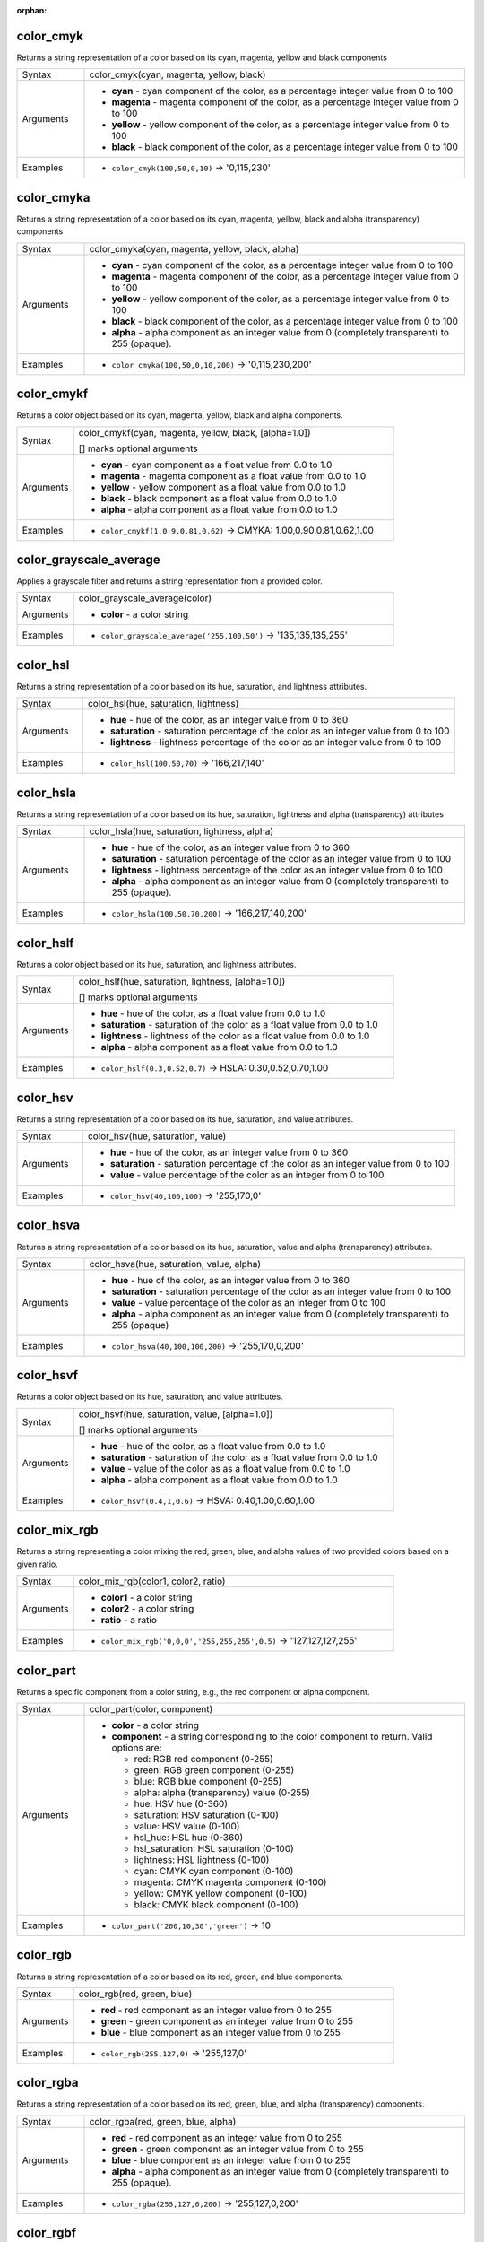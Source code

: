 :orphan:

.. DO NOT EDIT THIS FILE DIRECTLY. It is generated automatically by
   populate_expressions_list.py in the scripts folder.
   Changes should be made in the function help files
   in the resources/function_help/json/ folder in the
   qgis/QGIS repository.

.. _expression_function_Color_color_cmyk:

color_cmyk
..........

Returns a string representation of a color based on its cyan, magenta, yellow and black components

.. list-table::
   :widths: 15 85

   * - Syntax
     - color_cmyk(cyan, magenta, yellow, black)
   * - Arguments
     - * **cyan** - cyan component of the color, as a percentage integer value from 0 to 100
       * **magenta** - magenta component of the color, as a percentage integer value from 0 to 100
       * **yellow** - yellow component of the color, as a percentage integer value from 0 to 100
       * **black** - black component of the color, as a percentage integer value from 0 to 100
   * - Examples
     - * ``color_cmyk(100,50,0,10)`` → '0,115,230'


.. end_color_cmyk_section

.. _expression_function_Color_color_cmyka:

color_cmyka
...........

Returns a string representation of a color based on its cyan, magenta, yellow, black and alpha (transparency) components

.. list-table::
   :widths: 15 85

   * - Syntax
     - color_cmyka(cyan, magenta, yellow, black, alpha)
   * - Arguments
     - * **cyan** - cyan component of the color, as a percentage integer value from 0 to 100
       * **magenta** - magenta component of the color, as a percentage integer value from 0 to 100
       * **yellow** - yellow component of the color, as a percentage integer value from 0 to 100
       * **black** - black component of the color, as a percentage integer value from 0 to 100
       * **alpha** - alpha component as an integer value from 0 (completely transparent) to 255 (opaque).
   * - Examples
     - * ``color_cmyka(100,50,0,10,200)`` → '0,115,230,200'


.. end_color_cmyka_section

.. _expression_function_Color_color_cmykf:

color_cmykf
...........

Returns a color object based on its cyan, magenta, yellow, black and alpha components.

.. list-table::
   :widths: 15 85

   * - Syntax
     - color_cmykf(cyan, magenta, yellow, black, [alpha=1.0])

       [] marks optional arguments
   * - Arguments
     - * **cyan** - cyan component as a float value from 0.0 to 1.0
       * **magenta** - magenta component as a float value from 0.0 to 1.0
       * **yellow** - yellow component as a float value from 0.0 to 1.0
       * **black** - black component as a float value from 0.0 to 1.0
       * **alpha** - alpha component as a float value from 0.0 to 1.0
   * - Examples
     - * ``color_cmykf(1,0.9,0.81,0.62)`` → CMYKA: 1.00,0.90,0.81,0.62,1.00


.. end_color_cmykf_section

.. _expression_function_Color_color_grayscale_average:

color_grayscale_average
.......................

Applies a grayscale filter and returns a string representation from a provided color.

.. list-table::
   :widths: 15 85

   * - Syntax
     - color_grayscale_average(color)
   * - Arguments
     - * **color** - a color string
   * - Examples
     - * ``color_grayscale_average('255,100,50')`` → '135,135,135,255'


.. end_color_grayscale_average_section

.. _expression_function_Color_color_hsl:

color_hsl
.........

Returns a string representation of a color based on its hue, saturation, and lightness attributes.

.. list-table::
   :widths: 15 85

   * - Syntax
     - color_hsl(hue, saturation, lightness)
   * - Arguments
     - * **hue** - hue of the color, as an integer value from 0 to 360
       * **saturation** - saturation percentage of the color as an integer value from 0 to 100
       * **lightness** - lightness percentage of the color as an integer value from 0 to 100
   * - Examples
     - * ``color_hsl(100,50,70)`` → '166,217,140'


.. end_color_hsl_section

.. _expression_function_Color_color_hsla:

color_hsla
..........

Returns a string representation of a color based on its hue, saturation, lightness and alpha (transparency) attributes

.. list-table::
   :widths: 15 85

   * - Syntax
     - color_hsla(hue, saturation, lightness, alpha)
   * - Arguments
     - * **hue** - hue of the color, as an integer value from 0 to 360
       * **saturation** - saturation percentage of the color as an integer value from 0 to 100
       * **lightness** - lightness percentage of the color as an integer value from 0 to 100
       * **alpha** - alpha component as an integer value from 0 (completely transparent) to 255 (opaque).
   * - Examples
     - * ``color_hsla(100,50,70,200)`` → '166,217,140,200'


.. end_color_hsla_section

.. _expression_function_Color_color_hslf:

color_hslf
..........

Returns a color object based on its hue, saturation, and lightness attributes.

.. list-table::
   :widths: 15 85

   * - Syntax
     - color_hslf(hue, saturation, lightness, [alpha=1.0])

       [] marks optional arguments
   * - Arguments
     - * **hue** - hue of the color, as a float value from 0.0 to 1.0
       * **saturation** - saturation of the color as a float value from 0.0 to 1.0
       * **lightness** - lightness of the color as a float value from 0.0 to 1.0
       * **alpha** - alpha component as a float value from 0.0 to 1.0
   * - Examples
     - * ``color_hslf(0.3,0.52,0.7)`` → HSLA: 0.30,0.52,0.70,1.00


.. end_color_hslf_section

.. _expression_function_Color_color_hsv:

color_hsv
.........

Returns a string representation of a color based on its hue, saturation, and value attributes.

.. list-table::
   :widths: 15 85

   * - Syntax
     - color_hsv(hue, saturation, value)
   * - Arguments
     - * **hue** - hue of the color, as an integer value from 0 to 360
       * **saturation** - saturation percentage of the color as an integer value from 0 to 100
       * **value** - value percentage of the color as an integer from 0 to 100
   * - Examples
     - * ``color_hsv(40,100,100)`` → '255,170,0'


.. end_color_hsv_section

.. _expression_function_Color_color_hsva:

color_hsva
..........

Returns a string representation of a color based on its hue, saturation, value and alpha (transparency) attributes.

.. list-table::
   :widths: 15 85

   * - Syntax
     - color_hsva(hue, saturation, value, alpha)
   * - Arguments
     - * **hue** - hue of the color, as an integer value from 0 to 360
       * **saturation** - saturation percentage of the color as an integer value from 0 to 100
       * **value** - value percentage of the color as an integer from 0 to 100
       * **alpha** - alpha component as an integer value from 0 (completely transparent) to 255 (opaque)
   * - Examples
     - * ``color_hsva(40,100,100,200)`` → '255,170,0,200'


.. end_color_hsva_section

.. _expression_function_Color_color_hsvf:

color_hsvf
..........

Returns a color object based on its hue, saturation, and value attributes.

.. list-table::
   :widths: 15 85

   * - Syntax
     - color_hsvf(hue, saturation, value, [alpha=1.0])

       [] marks optional arguments
   * - Arguments
     - * **hue** - hue of the color, as a float value from 0.0 to 1.0
       * **saturation** - saturation of the color as a float value from 0.0 to 1.0
       * **value** - value of the color as as a float value from 0.0 to 1.0
       * **alpha** - alpha component as a float value from 0.0 to 1.0
   * - Examples
     - * ``color_hsvf(0.4,1,0.6)`` → HSVA: 0.40,1.00,0.60,1.00


.. end_color_hsvf_section

.. _expression_function_Color_color_mix_rgb:

color_mix_rgb
.............

Returns a string representing a color mixing the red, green, blue, and alpha values of two provided colors based on a given ratio.

.. list-table::
   :widths: 15 85

   * - Syntax
     - color_mix_rgb(color1, color2, ratio)
   * - Arguments
     - * **color1** - a color string
       * **color2** - a color string
       * **ratio** - a ratio
   * - Examples
     - * ``color_mix_rgb('0,0,0','255,255,255',0.5)`` → '127,127,127,255'


.. end_color_mix_rgb_section

.. _expression_function_Color_color_part:

color_part
..........

Returns a specific component from a color string, e.g., the red component or alpha component.

.. list-table::
   :widths: 15 85

   * - Syntax
     - color_part(color, component)
   * - Arguments
     - * **color** - a color string
       * **component** - a string corresponding to the color component to return. Valid options are:

         

         * red: RGB red component (0-255)
         * green: RGB green component (0-255)
         * blue: RGB blue component (0-255)
         * alpha: alpha (transparency) value (0-255)
         * hue: HSV hue (0-360)
         * saturation: HSV saturation (0-100)
         * value: HSV value (0-100)
         * hsl_hue: HSL hue (0-360)
         * hsl_saturation: HSL saturation (0-100)
         * lightness: HSL lightness (0-100)
         * cyan: CMYK cyan component (0-100)
         * magenta: CMYK magenta component (0-100)
         * yellow: CMYK yellow component (0-100)
         * black: CMYK black component (0-100)


   * - Examples
     - * ``color_part('200,10,30','green')`` → 10


.. end_color_part_section

.. _expression_function_Color_color_rgb:

color_rgb
.........

Returns a string representation of a color based on its red, green, and blue components.

.. list-table::
   :widths: 15 85

   * - Syntax
     - color_rgb(red, green, blue)
   * - Arguments
     - * **red** - red component as an integer value from 0 to 255
       * **green** - green component as an integer value from 0 to 255
       * **blue** - blue component as an integer value from 0 to 255
   * - Examples
     - * ``color_rgb(255,127,0)`` → '255,127,0'


.. end_color_rgb_section

.. _expression_function_Color_color_rgba:

color_rgba
..........

Returns a string representation of a color based on its red, green, blue, and alpha (transparency) components.

.. list-table::
   :widths: 15 85

   * - Syntax
     - color_rgba(red, green, blue, alpha)
   * - Arguments
     - * **red** - red component as an integer value from 0 to 255
       * **green** - green component as an integer value from 0 to 255
       * **blue** - blue component as an integer value from 0 to 255
       * **alpha** - alpha component as an integer value from 0 (completely transparent) to 255 (opaque).
   * - Examples
     - * ``color_rgba(255,127,0,200)`` → '255,127,0,200'


.. end_color_rgba_section

.. _expression_function_Color_color_rgbf:

color_rgbf
..........

Returns a color object based on its red, green, blue and alpha components.

.. list-table::
   :widths: 15 85

   * - Syntax
     - color_rgbf(red, green, blue, [alpha=1.0])

       [] marks optional arguments
   * - Arguments
     - * **red** - red component as a float value from 0.0 to 1.0
       * **green** - green component as a float value from 0.0 to 1.0
       * **blue** - blue component as a float value from 0.0 to 1.0
       * **alpha** - alpha component as a float value from 0.0 to 1.0
   * - Examples
     - * ``color_rgbf(1.0,0.5,0)`` → RGBA: 1.00,0.50,0.00,1.00


.. end_color_rgbf_section

.. _expression_function_Color_create_ramp:

create_ramp
...........

Returns a gradient ramp from a map of color strings and steps.

.. list-table::
   :widths: 15 85

   * - Syntax
     - create_ramp(map, [discrete=false])

       [] marks optional arguments
   * - Arguments
     - * **map** - a map of color strings and steps
       * **discrete** - set this parameter to true to create a discrete color ramp
   * - Examples
     - * ``ramp_color(create_ramp(map(0,'0,0,0',1,'255,0,0')),1)`` → '255,0,0,255'


.. end_create_ramp_section

.. _expression_function_Color_darker:

darker
......

Returns a darker (or lighter) color string

.. list-table::
   :widths: 15 85

   * - Syntax
     - darker(color, factor)
   * - Arguments
     - * **color** - a color string
       * **factor** - an integer corresponding to the darkening factor:

         * if the factor is greater than 100, this function returns a darker color (e.g., setting factor to 200 returns a color that is half the brightness);
         * if the factor is less than 100, the return color is lighter, but using the lighter() function for this purpose is recommended;
         * if the factor is 0 or negative, the return value is unspecified.


   * - Examples
     - * ``darker('200,10,30', 200)`` → '100,5,15,255'


.. end_darker_section

.. _expression_function_Color_lighter:

lighter
.......

Returns a lighter (or darker) color string

.. list-table::
   :widths: 15 85

   * - Syntax
     - lighter(color, factor)
   * - Arguments
     - * **color** - a color string
       * **factor** - an integer corresponding to the lightening factor:

         * if the factor is greater than 100, this function returns a lighter color (e.g., setting factor to 150 returns a color that is 50% brighter);
         * if the factor is less than 100, the return color is darker, but using the darker() function for this purpose is recommended;
         * if the factor is 0 or negative, the return value is unspecified.


   * - Examples
     - * ``lighter('200,10,30', 200)`` → '255,158,168,255'


.. end_lighter_section

.. _expression_function_Color_project_color:

project_color
.............

Returns a color from the project's color scheme.

.. list-table::
   :widths: 15 85

   * - Syntax
     - project_color(name)
   * - Arguments
     - * **name** - a color name
   * - Examples
     - * ``project_color('Logo color')`` → '20,140,50'


.. end_project_color_section

.. _expression_function_Color_ramp_color:

ramp_color
..........

Returns a string representing a color from a color ramp.

**Saved ramp variant**

Returns a string representing a color from a saved ramp

.. list-table::
   :widths: 15 85

   * - Syntax
     - ramp_color(ramp_name, value)
   * - Arguments
     - * **ramp_name** - the name of the color ramp as a string, for example 'Spectral'
       * **value** - the position on the ramp to select the color from as a real number between 0 and 1
   * - Examples
     - * ``ramp_color('Spectral',0.3)`` → '253,190,115,255'

.. note:: The color ramps available vary between QGIS installations. This function may not give the expected results if you move your QGIS project between installations.


**Expression-created ramp variant**

Returns a string representing a color from an expression-created ramp

.. list-table::
   :widths: 15 85

   * - Syntax
     - ramp_color(ramp, value)
   * - Arguments
     - * **ramp** - the color ramp
       * **value** - the position on the ramp to select the color from as a real number between 0 and 1
   * - Examples
     - * ``ramp_color(create_ramp(map(0,'0,0,0',1,'255,0,0')),1)`` → '255,0,0,255'


.. end_ramp_color_section

.. _expression_function_Color_set_color_part:

set_color_part
..............

Sets a specific color component for a color string, e.g., the red component or alpha component.

.. list-table::
   :widths: 15 85

   * - Syntax
     - set_color_part(color, component, value)
   * - Arguments
     - * **color** - a color string
       * **component** - a string corresponding to the color component to set. Valid options are:

         

         * red: RGB red component (0-255)
         * green: RGB green component (0-255)
         * blue: RGB blue component (0-255)
         * alpha: alpha (transparency) value (0-255)
         * hue: HSV hue (0-360)
         * saturation: HSV saturation (0-100)
         * value: HSV value (0-100)
         * hsl_hue: HSL hue (0-360)
         * hsl_saturation: HSL saturation (0-100)
         * lightness: HSL lightness (0-100)
         * cyan: CMYK cyan component (0-100)
         * magenta: CMYK magenta component (0-100)
         * yellow: CMYK yellow component (0-100)
         * black: CMYK black component (0-100)


       * **value** - new value for color component, respecting the ranges listed above
   * - Examples
     - * ``set_color_part('200,10,30','green',50)`` → '200,50,30,255'


.. end_set_color_part_section

